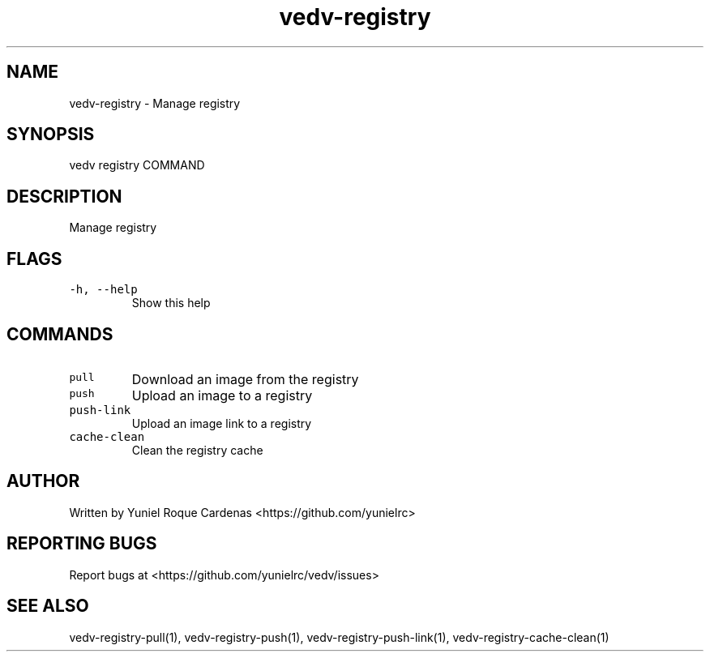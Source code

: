 .\" Automatically generated by Pandoc 3.1.2
.\"
.\" Define V font for inline verbatim, using C font in formats
.\" that render this, and otherwise B font.
.ie "\f[CB]x\f[]"x" \{\
. ftr V B
. ftr VI BI
. ftr VB B
. ftr VBI BI
.\}
.el \{\
. ftr V CR
. ftr VI CI
. ftr VB CB
. ftr VBI CBI
.\}
.TH "vedv-registry" "1" "" "" "Vedv User Manuals"
.hy
.SH NAME
.PP
vedv-registry - Manage registry
.SH SYNOPSIS
.PP
vedv registry COMMAND
.SH DESCRIPTION
.PP
Manage registry
.SH FLAGS
.TP
\f[V]-h, --help\f[R]
Show this help
.SH COMMANDS
.TP
\f[V]pull\f[R]
Download an image from the registry
.TP
\f[V]push\f[R]
Upload an image to a registry
.TP
\f[V]push-link\f[R]
Upload an image link to a registry
.TP
\f[V]cache-clean\f[R]
Clean the registry cache
.SH AUTHOR
.PP
Written by Yuniel Roque Cardenas <https://github.com/yunielrc>
.SH REPORTING BUGS
.PP
Report bugs at <https://github.com/yunielrc/vedv/issues>
.SH SEE ALSO
.PP
vedv-registry-pull(1), vedv-registry-push(1),
vedv-registry-push-link(1), vedv-registry-cache-clean(1)
